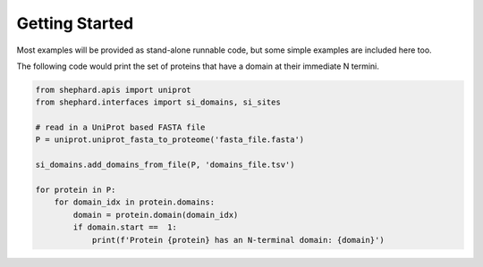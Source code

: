 Getting Started
=================
Most examples will be provided as stand-alone runnable code, but some simple examples are included here too.

The following code would print the set of proteins that have a domain at their immediate N termini.


.. code-block:: Python

    from shephard.apis import uniprot
    from shephard.interfaces import si_domains, si_sites

    # read in a UniProt based FASTA file
    P = uniprot.uniprot_fasta_to_proteome('fasta_file.fasta')

    si_domains.add_domains_from_file(P, 'domains_file.tsv')

    for protein in P:
        for domain_idx in protein.domains:
            domain = protein.domain(domain_idx)
            if domain.start ==  1:
                print(f'Protein {protein} has an N-terminal domain: {domain}')

